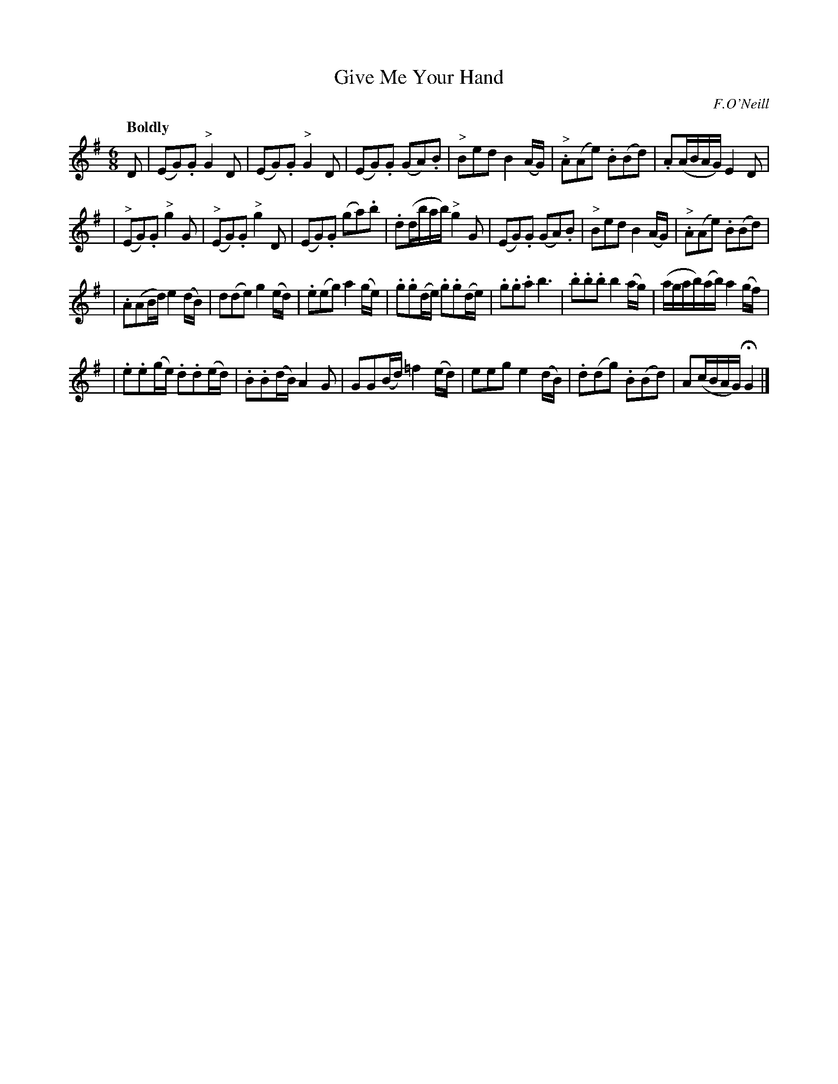 X: 406
T: Give Me Your Hand
N: Irish title: ta.bair .dom do la.m
R: air, waltz
%S: s:4 b:26(6+7+7+6)	% book's layout
B: O'Neill's 1850 #406
O: F.O'Neill
Z: henrik.norbeck@mailbox.swipnet.se
Q: "Boldly"
M: 6/8
L: 1/8
K: G
D | (EG).G "^>"G2 D | (EG).G "^>"G2 D | (EG).G (GA).B | "^>"Bed B2 (A/G/) | "^>".A(Ae) .B(Bd) | .A(A/B/A/G/) E2 D |
| ("^>"EG).G "^>"g2 G | ("^>"EG).G "^>"g2 D | (EG).G (ga).b | .d(d/b/a/b/) "^>"g2 G | (EG).G (GA).B | "^>"Bed B2 (A/G/) | "^>".A(Ae) .B(Bd) |
| .A(AB/d/) e2 (d/B/) | d(de) g2 (e/d/) | .e(eg) a2 (g/e/) | .g.g(d/e/) .g.g(d/e/) | .g.g.a b3 | .b.b.b b2 (a/g/) | (a/g/a/b/)(a/b/) a2 (g/f/) |
| .e.e(g/e/) .d.d(e/d/) | .B.B(d/B/) A2 G | GG(B/d/) =f2 (e/d/) | eeg e2 (d/B/) | .d(dg) .B(Bd) | A(c/B/A/G/) HG2 |]
